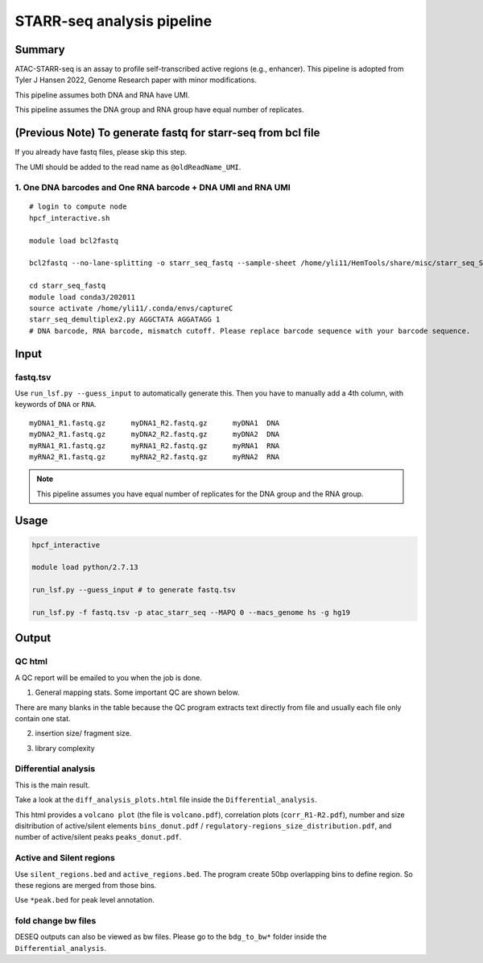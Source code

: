 STARR-seq analysis pipeline
===================================


Summary
^^^^^^^

ATAC-STARR-seq is an assay to profile self-transcribed active regions (e.g., enhancer). This pipeline is adopted from Tyler J Hansen 2022, Genome Research paper with minor modifications.

This pipeline assumes both DNA and RNA have UMI.

This pipeline assumes the DNA group and RNA group have equal number of replicates.

.. image:: ../../images/atac_starr_seq.png
	:align: center



(Previous Note) To generate fastq for starr-seq from bcl file
^^^^^^^^^^^^^^^^^^^^^^

If you already have fastq files, please skip this step. 

The UMI should be added to the read name as ``@oldReadName_UMI``.

1. One DNA barcodes and One RNA barcode + DNA UMI and RNA UMI
------------------------------------

::

	# login to compute node
	hpcf_interactive.sh

	module load bcl2fastq
	
	bcl2fastq --no-lane-splitting -o starr_seq_fastq --sample-sheet /home/yli11/HemTools/share/misc/starr_seq_SampleSheet2.csv --create-fastq-for-index-reads

	cd starr_seq_fastq
	module load conda3/202011
	source activate /home/yli11/.conda/envs/captureC
	starr_seq_demultiplex2.py AGGCTATA AGGATAGG 1
	# DNA barcode, RNA barcode, mismatch cutoff. Please replace barcode sequence with your barcode sequence.



Input
^^^^^

fastq.tsv
---------

Use ``run_lsf.py --guess_input`` to automatically generate this. Then you have to manually add a 4th column, with keywords of ``DNA`` or ``RNA``.

::

	myDNA1_R1.fastq.gz	myDNA1_R2.fastq.gz	myDNA1 	DNA
	myDNA2_R1.fastq.gz	myDNA2_R2.fastq.gz	myDNA2 	DNA
	myRNA1_R1.fastq.gz	myRNA1_R2.fastq.gz	myRNA1 	RNA
	myRNA2_R1.fastq.gz	myRNA2_R2.fastq.gz	myRNA2 	RNA

.. note:: This pipeline assumes you have equal number of replicates for the DNA group and the RNA group.


Usage
^^^^^

.. code:: bash

	hpcf_interactive

	module load python/2.7.13

	run_lsf.py --guess_input # to generate fastq.tsv

	run_lsf.py -f fastq.tsv -p atac_starr_seq --MAPQ 0 --macs_genome hs -g hg19


Output
^^^^^^

QC html
-----------

A QC report will be emailed to you when the job is done.

1. General mapping stats. Some important QC are shown below.

.. image:: ../../images/atac_starr_seq_QC.png
	:align: center


There are many blanks in the table because the QC program extracts text directly from file and usually each file only contain one stat.

2. insertion size/ fragment size.


.. image:: ../../images/atac_starr_seq_insert.png
	:align: center

3. library complexity

.. image:: ../../images/atac_starr_seq_lib.png
	:align: center


Differential analysis
------------------

This is the main result.


Take a look at the ``diff_analysis_plots.html`` file inside the ``Differential_analysis``.

This html provides a ``volcano plot`` (the file is ``volcano.pdf``), correlation plots (``corr_R1-R2.pdf``), number and size disitribution of active/silent elements ``bins_donut.pdf`` / ``regulatory-regions_size_distribution.pdf``, and number of active/silent peaks ``peaks_donut.pdf``.

Active and Silent regions
----------------

Use ``silent_regions.bed`` and ``active_regions.bed``. The program create 50bp overlapping bins to define region. So these regions are merged from those bins.

Use ``*peak.bed`` for peak level annotation.


fold change bw files
----

DESEQ outputs can also be viewed as bw files. Please go to the ``bdg_to_bw*`` folder inside the ``Differential_analysis``.










